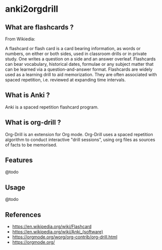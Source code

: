 * anki2orgdrill


** What are flashcards ? 

From Wikiedia: 

A flashcard or flash card is a card bearing information, as words or numbers, on either or both sides, used in classroom drills or in private study. One writes a question on a side and an answer overleaf. Flashcards can bear vocabulary, historical dates, formulae or any subject matter that can be learned via a question-and-answer format. Flashcards are widely used as a learning drill to aid memorization. They are often associated with spaced repetition, i.e. reviewed at expanding time intervals. 

** What is Anki ? 

Anki is a spaced repetition flashcard program.


** What is org-drill ? 

Org-Drill is an extension for Org mode. Org-Drill uses a spaced repetition algorithm to conduct interactive "drill sessions", using org files as sources of facts to be memorised. 



** Features

@todo


** Usage

@todo


** References 

- https://en.wikipedia.org/wiki/Flashcard
- https://en.wikipedia.org/wiki/Anki_(software)
- https://orgmode.org/worg/org-contrib/org-drill.html
- https://orgmode.org/
